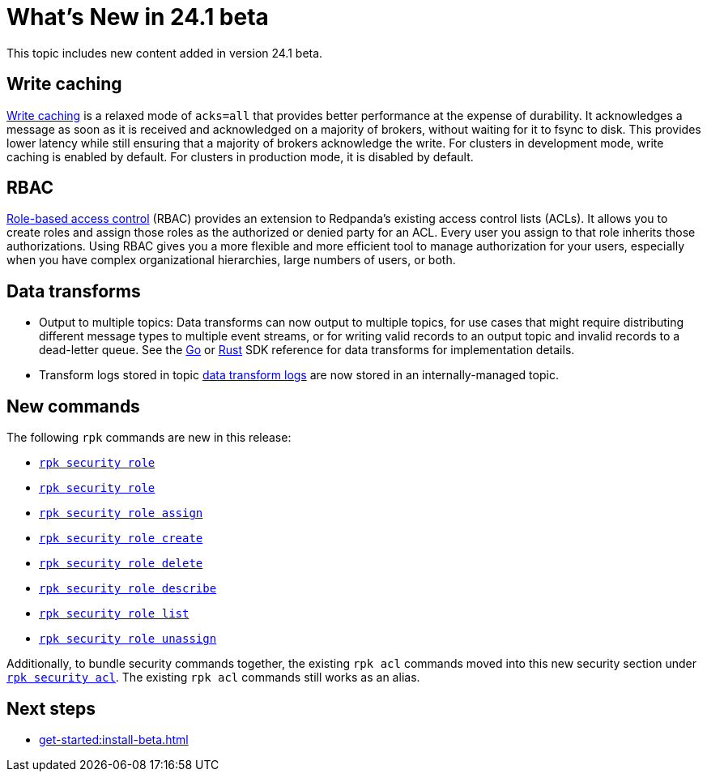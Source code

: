 = What's New in 24.1 beta
:page-aliases: get-started:whats-new-241.adoc
:description: Summary of new features and updates in the release.

This topic includes new content added in version 24.1 beta. 

== Write caching

xref:develop:config-topics.adoc#configure-write-caching[Write caching] is a relaxed mode of `acks=all` that provides better performance at the expense of durability. It acknowledges a message as soon as it is received and acknowledged on a majority of brokers, without waiting for it to fsync to disk. This provides lower latency while still ensuring that a majority of brokers acknowledge the write. For clusters in development mode, write caching is enabled by default. For clusters in production mode, it is disabled by default.

== RBAC
xref:manage:security/authorization/rbac.adoc[Role-based access control] (RBAC) provides an extension to Redpanda's existing access control lists (ACLs). It allows you to create roles and assign those roles as the authorized or denied party for an ACL. Every user you assign to that role inherits those authorizations. Using RBAC gives you a more flexible and more efficient tool to manage authorization for your users, especially when you have complex organizational hierarchies, large numbers of users, or both.  

== Data transforms

* Output to multiple topics: Data transforms can now output to multiple topics, for use cases that might require distributing different message types to multiple event streams, or for writing valid records to an output topic and invalid records to a dead-letter queue. See the xref:reference:data-transform-golang-sdk.adoc[Go] or xref:reference:data-transform-rust-sdk.adoc[Rust] SDK reference for data transforms for implementation details.

* Transform logs stored in topic xref:develop:data-transforms/run-transforms.adoc#view-data-transform-logs[data transform logs] are now stored in an internally-managed topic.

== New commands

The following `rpk` commands are new in this release:

- xref:reference:rpk/rpk-security/rpk-security.adoc[`rpk security role`]
- xref:reference:rpk/rpk-security/rpk-security-role.adoc[`rpk security role`]
- xref:reference:rpk/rpk-security/rpk-security-role-assign.adoc[`rpk security role assign`]
- xref:reference:rpk/rpk-security/rpk-security-role-create.adoc[`rpk security role create`]
- xref:reference:rpk/rpk-security/rpk-security-role-delete.adoc[`rpk security role delete`]
- xref:reference:rpk/rpk-security/rpk-security-role-describe.adoc[`rpk security role describe`]
- xref:reference:rpk/rpk-security/rpk-security-role-list.adoc[`rpk security role list`]
- xref:reference:rpk/rpk-security/rpk-security-role-unassign.adoc[`rpk security role unassign`]

Additionally, to bundle security commands together, the existing `rpk acl` commands moved into this new security section under xref:reference:rpk/rpk-security/rpk-security-acl.adoc[`rpk security acl`]. The existing `rpk acl` commands still works as an alias.

== Next steps

* xref:get-started:install-beta.adoc[]